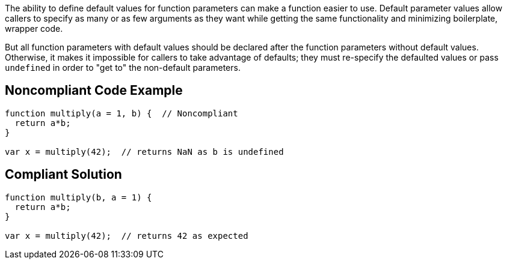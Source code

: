 The ability to define default values for function parameters can make a function easier to use. Default parameter values allow callers to specify as many or as few arguments as they want while getting the same functionality and minimizing boilerplate, wrapper code.

But all function parameters with default values should be declared after the function parameters without default values. Otherwise, it makes it impossible for callers to take advantage of defaults; they must re-specify the defaulted values or pass ``undefined`` in order to "get to" the non-default parameters.

== Noncompliant Code Example

----
function multiply(a = 1, b) {  // Noncompliant
  return a*b;
}

var x = multiply(42);  // returns NaN as b is undefined
----

== Compliant Solution

----
function multiply(b, a = 1) {
  return a*b;
}

var x = multiply(42);  // returns 42 as expected
----
